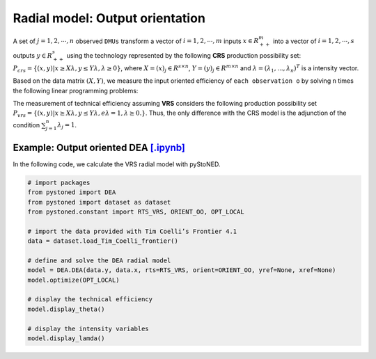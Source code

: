 ==================================
Radial model: Output orientation
==================================

A set of :math:`j= 1,2,\cdots,n` observed ``DMUs`` transform a vector of :math:`i = 1, 2,\cdots,m`
inputs :math:`x \in R^m_{++}` into a vector of :math:`i = 1, 2, \cdots, s` outputs :math:`y \in R^s_{++}`
using the technology represented by the following **CRS** production possibility set: 
:math:`P_{crs} = \{(x, y) |x \ge X\lambda, y \le Y\lambda, \lambda \ge 0\}`, 
where :math:`X = (x)_j \in R^{s \times n}`, :math:`Y =(y)_j \in R^{m \times n}`
and :math:`\lambda = (\lambda_1, . . . , \lambda_n)^T` is a intensity vector. 

Based on the data matrix :math:`(X, Y)`, we measure the input oriented efficiency of 
``each observation o`` by solving ``n`` times the following linear programming problems: 

.. math::
    :nowrap:
    
    \begin{align*}
        \underset{\mathbf{\theta},\mathbf{\lambda }}max \quad \theta \\ 
        \mbox{s.t.} \quad 
        X\lambda  \le x_o \\
        \theta y_o  \le Y\lambda\\
        \lambda \ge 0
    \end{align*}


The measurement of technical efficiency assuming **VRS** considers the following production 
possibility set :math:`P_{vrs} = \{ (x, y) |x \ge X\lambda, y \le Y\lambda, e\lambda = 1, \lambda \ge 0. \}`.
Thus, the only difference with the CRS model is the adjunction of the condition 
:math:`\sum_{j=1}^{n}\lambda_j = 1`. 

.. math::
    :nowrap:
    
    \begin{align*}
        \underset{\mathbf{\theta},\mathbf{\lambda }}max \quad \theta \\ 
        \mbox{s.t.} \quad 
        X\lambda  \le x_o \\
        \theta y_o  \le Y\lambda\\
        \sum_{j=1}^{n}\lambda_j = 1 \\
        \lambda \ge 0
    \end{align*}


Example: Output oriented DEA `[.ipynb] <https://colab.research.google.com/github/ds2010/pyStoNED/blob/master/notebooks/DEA_io_vrs.ipynb>`_
-----------------------------------------------------------------------------------------------------------------------------

In the following code, we calculate the VRS radial model with pyStoNED.

.. code:: python

    # import packages
    from pystoned import DEA
    from pystoned import dataset as dataset
    from pystoned.constant import RTS_VRS, ORIENT_OO, OPT_LOCAL
    
    # import the data provided with Tim Coelli’s Frontier 4.1
    data = dataset.load_Tim_Coelli_frontier()
    
    # define and solve the DEA radial model
    model = DEA.DEA(data.y, data.x, rts=RTS_VRS, orient=ORIENT_OO, yref=None, xref=None)
    model.optimize(OPT_LOCAL)

    # display the technical efficiency
    model.display_theta()

    # display the intensity variables
    model.display_lamda()

